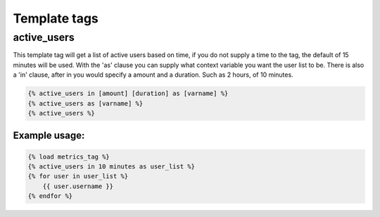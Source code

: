 .. _templatetags:

=============
Template tags
=============

active_users
============

This template tag will get a list of active users based on time,
if you do not supply a time to the tag, the default of 15 minutes
will be used. With the 'as' clause you can supply what context
variable you want the user list to be. There is also a 'in' clause,
after in you would specify a amount and a duration. Such as 2 hours,
of 10 minutes.

.. code-block:: html+django

    {% active_users in [amount] [duration] as [varname] %}
    {% active_users as [varname] %}
    {% active_users %}

Example usage:
--------------

.. code-block:: html+django

    {% load metrics_tag %}
    {% active_users in 10 minutes as user_list %}
    {% for user in user_list %}
        {{ user.username }}
    {% endfor %}
